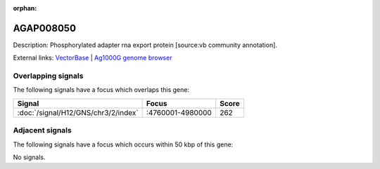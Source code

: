 :orphan:

AGAP008050
=============





Description: Phosphorylated adapter rna export protein [source:vb community annotation].

External links:
`VectorBase <https://www.vectorbase.org/Anopheles_gambiae/Gene/Summary?g=AGAP008050>`_ |
`Ag1000G genome browser <https://www.malariagen.net/apps/ag1000g/phase1-AR3/index.html?genome_region=3R:4862696-4864782#genomebrowser>`_

Overlapping signals
-------------------

The following signals have a focus which overlaps this gene:



.. cssclass:: table-hover
.. csv-table::
    :widths: auto
    :header: Signal,Focus,Score

    :doc:`/signal/H12/GNS/chr3/2/index`,":4760001-4980000",262
    



Adjacent signals
----------------

The following signals have a focus which occurs within 50 kbp of this gene:



No signals.


